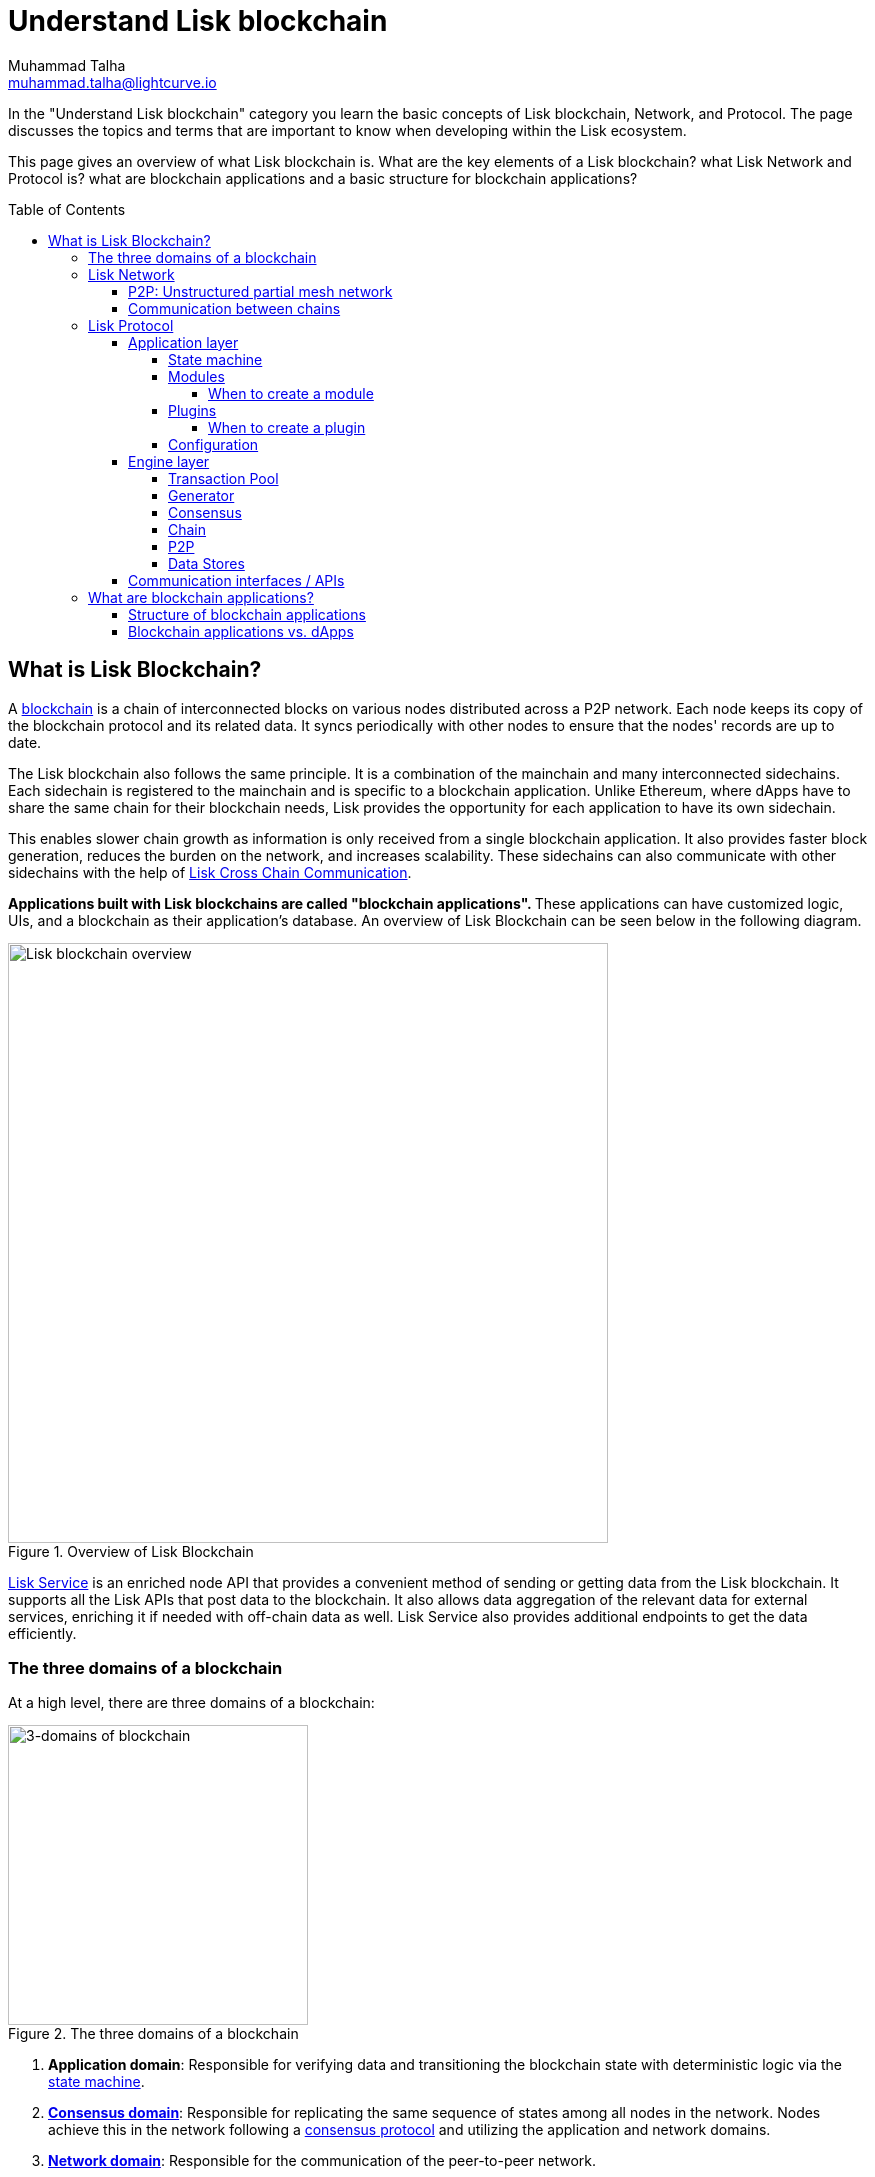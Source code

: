 = Understand Lisk blockchain
Muhammad Talha <muhammad.talha@lightcurve.io>
//Settings
:toc: preamble
:toclevels: 5
:page-toclevels: 3
:idprefix:
:idseparator: -
:fn_gpk: footnote:generatorPublicKey[Previously the `generatorPublicKey` property (see https://github.com/LiskHQ/lips/blob/main/proposals/lip-0055.md#change-generator-public-key-to-generator-address[LIP 0055^] for more information).]
:fn_eventroot: footnote:eventroot[See https://github.com/LiskHQ/lips/blob/main/proposals/lip-0065.md[LIP 0065^] for the reason why it needs to be included in a block header.]
:fn_stateroot: footnote:stateroot[See https://github.com/LiskHQ/lips/blob/main/proposals/lip-0040.md[LIP 0040^] for the reason why it needs to be included in a block header.]
:fn_aggregate: footnote:aggregate[See https://github.com/LiskHQ/lips/blob/main/proposals/lip-0061.md[LIP 0061^] for more details.]
// URLs
:url_lip55: https://github.com/LiskHQ/lips/blob/main/proposals/lip-0055.md
// Project URLs
:url_what_is_blockchain: intro/what-is-blockchain.adoc
:url_intro_how_blockchain_works: intro/how-blockchain-works.adoc#state-machine
:url_intro_consensus: intro/how-blockchain-works.adoc#consensus-mechanisms
:url_understand_state_machine: understand-blockchain/state-machine.adoc
:url_understand_consensus: understand-blockchain/consensus/index.adoc
:url_understand_network: understand-blockchain/lisk-protocol/network.adoc
:url_understand_state_machine_tree: understand-blockchain/state-machine.adoc#the-blockchain-state-as-sparse-merkle-tree
:url_understand_sdk_commands: understand-blockchain/sdk/modules-assets.adoc#assets
:url_understand_sdk_modules: understand-blockchain/sdk/modules-assets.adoc
:lisk_service: lisk-service::
:docs_sdk: lisk-sdk::
:lisk_cross_chain_communication: understand-blockchain/interoperability/communication.adoc
:url_lisk_default_modules: {docs_sdk}modules/index.adoc
:url_lisk_service_intro: {lisk_service}index.adoc
:url_consensus: understand-blockchain/consensus.adoc

:url_introduction_modules: understand-blockchain/sdk/modules-commands.adoc
:url_introduction_plugins: understand-blockchain/sdk/plugins.adoc
:url_advanced_communication: understand-blockchain/sdk/rpc.adoc
:url_advanced_architecture_config: {docs_sdk}config.adoc
:url_advanced_communication_endpoints: understand-blockchain/sdk/rpc.adoc#endpoints
:url_advanced_communication_events: understand-blockchain/sdk/rpc.adoc#events
:url_protocol: understand-blockchain/lisk-protocol/index.adoc
:url_protocol_blocks: understand-blockchain/lisk-protocol/blocks.adoc
:url_protocol_consensus: understand-blockchain/lisk-protocol/consensus-algorithm.adoc#voting_and_weight
:url_protocol_transactions: understand-blockchain/lisk-protocol/transactions.adoc
:url_references_forger_plugin: {docs_sdk}plugins/forger-plugin.adoc
:url_references_monitor_plugin: {docs_sdk}plugins/monitor-plugin.adoc
:url_references_report_misbbehavior_plugin: {docs_sdk}plugins/report-misbehavior-plugin.adoc
:url_references_dpos_module: {docs_sdk}modules/dpos-module.adoc
:url_references_token_module: {docs_sdk}modules/token-module.adoc
:url_tutorials_nft: tutorial/nft.adoc
:url_tutorials_srs: tutorial/srs.adoc
:url_integrate_ui: integrate-blockchain/create-user-interface.adoc
:url_lisk_service: {lisk_service}index.adoc
:url_sdk_plugins: {docs_sdk}plugins/index.adoc
:url_fork_choice_rule: understand-blockchain/lisk-protocol/consensus-algorithm.adoc#fork_choice_rules


//External URLs
:url_lisk_roadmap: https://lisk.com/roadmap
:url_github_lns_dashboard: https://github.com/LiskHQ/lisk-sdk-examples/tree/nh-lisk-name-service/tutorials/lisk-name-service/lns-dashboard-plugin
:url_github_srs: https://github.com/LiskHQ/lisk-sdk-examples/tree/development/tutorials/social-recovery
:url_blog_benchmark: https://lisk.com/blog/development/benchmarking-lisk-core-v3.0.0-against-lisk-core-v2.1.6-0
:url_lisk_apps: https://lisk.com/ecosystem
//Project URLs

In the "Understand Lisk blockchain" category you learn the basic concepts of Lisk blockchain, Network, and Protocol. The page discusses the topics and terms that are important to know when developing within the Lisk ecosystem.

This page gives an overview of what Lisk blockchain is. What are the key elements of a Lisk blockchain? what Lisk Network and Protocol is? what are blockchain applications and a basic structure for blockchain applications?




== What is Lisk Blockchain?

A xref:{url_what_is_blockchain}[blockchain] is a chain of interconnected blocks on various nodes distributed across a P2P network.
Each node keeps its copy of the blockchain protocol and its related data. It syncs periodically with other nodes to ensure that the nodes' records are up to date.

The Lisk blockchain also follows the same principle.
It is a combination of the mainchain and many interconnected sidechains.
Each sidechain is registered to the mainchain and is specific to a blockchain application.
Unlike Ethereum, where dApps have to share the same chain for their blockchain needs, Lisk provides the opportunity for each application to have its own sidechain.

This enables slower chain growth as information is only received from a single blockchain application.
It also provides faster block generation, reduces the burden on the network, and increases scalability.
These sidechains can also communicate with other sidechains with the help of xref:{lisk_cross_chain_communication}[Lisk Cross Chain Communication].

**Applications built with Lisk blockchains are called "blockchain applications". **These applications can have customized logic, UIs, and a blockchain as their application's database.
An overview of Lisk Blockchain can be seen below in the following diagram.

.Overview of Lisk Blockchain
image::understand-blockchain/lisk-blockchain-overview.png["Lisk blockchain overview", 600, align="center"]

xref:{url_lisk_service}[Lisk Service] is an enriched node API that provides a convenient method of sending or getting data from the Lisk blockchain. 
It supports all the Lisk APIs that post data to the blockchain. 
It also allows data aggregation of the relevant data for external services, enriching it if needed with off-chain data as well. 
Lisk Service also provides additional endpoints to get the data efficiently.

=== The three domains of a blockchain

At a high level, there are three domains of a blockchain:

.The three domains of a blockchain
image::understand-blockchain/3-domains.png["3-domains of blockchain", 300,align="center"]

. **Application domain**: Responsible for verifying data and transitioning the blockchain state with deterministic logic via the xref:{url_understand_state_machine}[state machine].
. xref:{url_understand_consensus}[*Consensus domain*]: Responsible for replicating the same sequence of states among all nodes in the network.
Nodes achieve this in the network following a xref:{url_intro_consensus}[consensus protocol] and utilizing the application and network domains.
. xref:{url_understand_network}[*Network domain*]: Responsible for the communication of the peer-to-peer network.

The three domains are the pillars of the Lisk blockchain and are the only core part of the <<Lisk Protocol>>. 
Their functionality is defined by Lisk and can only be configured if needed.
Anything else discussed ahead, can be developed differently as long as they comply with the Lisk protocol rules.
It is recommended to use Lisk's implementation of the protocol to avoid erroneous behavior.

=== Lisk Network
A Lisk network consists of various chains and each chain is a set of interconnected nodes. 
If this chain belongs to a specific blockchain application, it is called a sidechain otherwise there is a mainchain with which each sidechain registers.

Each chain such as a sidechain or mainchain consists of a network of servers, which are also called *nodes* in this context.

A typical network of chains and their nodes is illustrated in the diagram below:

.Lisk network for chains and their nodes
image::intro/node-network.png[Side chain's node network, 800 ,align="center"]

.Shared on-chain logic, optional off-chain logic
****
All nodes in the network need to share the same on-chain logic as described in <<Modules>>. On the contrary, the off-chain logic as discussed in <<Plugins>> can differ from node to node.
****

==== P2P: Unstructured partial mesh network
The P2P network of nodes is unstructured, which means that all nodes are equal participants in the network.
It is also a partial mesh network, therefore every node is only connected to a small subset of nodes in the network.

Unstructured partial mesh networks allow nodes to share information in a very expeditious and secure manner with all other nodes.
In addition, they also have the ability to scale extremely well, even for large networks with thousands of connected nodes.

==== Communication between chains
Lisk supports cross-chain communication and allows sidechains to communicate with each other via *relayers*.
A relayer is a blockchain node that collects cross-chain messages and relays them across chains.
It does so by invoking the RPC endpoints available for cross-chain communication. 

=== Lisk Protocol

As mentioned earlier, a blockchain application consists of a network of nodes connected via P2P.
*Each node has an instance of Lisk Protocol and together, these nodes form a chain*. The on-chain logic present in each instance of the Lisk protocol must be the same for a chain. However, the off-chain logic for each node can differ within a chain.

Each blockchain application has its own separate blockchain which is known as a sidechain. This sidechain is registered with the main chain.

A node can only connect to a single network, this can either be the mainchain or a sidechain.

The Lisk Protocol is divided into the following two layers:

* Application layer
* Engine layer

A detailed illustration of the Lisk Protocol can be seen in the following architecture diagram below.

.A detailed illustration of Lisk Protocol
image::architecture.png[lisk-framework-architecture, 700 , align="center"]

==== Application layer
The application layer handles state changes to the blockchain.
The function of the application layer is to act as an interface to connect to the outside world, such as various external services in order to send and receive data.
An application layer consists of a <<State machine>>, <<Modules>>, <<Plugins>>, and <<Configuration>>.

===== State machine

As the name suggests, a state machine is relevant to the states of a machine. Lisk protocol relies heavily on its state machine to mutate the state of a blockchain. 

* *States:* A state machine is deterministic and can have multiple states, but only one state at any given time. For example, a basic analogy could be whereby a padlock represented as a state machine would have the following two states "Unlocked" and "Locked".

* *Transitions*: A transition is defined as the instantaneous transfer from one state to another state. For example, using our padlock analogy, to change from the state "Unlocked" to "Locked", a transition would be "Close padlock", and then from "Locked" to "Unlocked", it would be "Insert key & turn".

The Lisk protocol changes states by using modules, which define the on-chain logic for the blockchain application.

===== Modules

Modules aid the state machine to transition the state of the blockchain with verified and validated data.
They contain on-chain logic which is part of the blockchain protocol.

For example, if Bob wants to send 10 LSK tokens to Alice then, behind the scenes a module will verify the validity of such a request.
Upon validation and verification, the module will ask the state machine to transfer 10 LSK tokens from Bob's account to Alice's account.

TIP: Lisk provides a range of modules out of the box, for more information see xref:{url_lisk_default_modules}[].

====== When to create a module

xref:{url_introduction_modules}[Modules] are able to perform the following functions:

* Define how data is stored on the blockchain.
* Define logic that is executed per block footnote:block_footnote[For more information about blocks, check out xref:{url_protocol_blocks}[].]
* Define logic that is executed per transaction footnote:tx_footnote[For more information about transactions, see xref:{url_protocol_transactions}[].].

===== Plugins

Plugins represent the off-chain logic.
A plugin is not part of the Lisk protocol and must be registered with the application layer before its use.
Each node inside the network can deploy various kinds of plugins to support their off-chain logic.

For example, consider a case whereby a node wants to investigate any possible misbehavior in the Lisk network. To achieve this, the node operator must acquire all the blocks' data from the network, save it, and then analyze it to determine if any misbehavior had occurred.

A node manager can write a script to perform the aforementioned task. However, Lisk provides the xref:{url_references_report_misbbehavior_plugin}[Report Misbehavior Plugin] which listens to blocks' data and reports a node with regard to a generator's misbehavior.

To add a new plugin to your application, either reuse an existing plugin from another blockchain application or create a new plugin based on the specific requirements of your application.

TIP: Lisk provides a set of plugins that can be injected into the Application layer when needed. For more information, see xref:{url_sdk_plugins}[Plugins].

====== When to create a plugin

xref:{url_introduction_plugins}[] are able to perform the following:

* Search the blockchain data.
* Aggregate the blockchain data.
* Provide a UI for the blockchain application.
* Automate the blockchain logic, such as automatically sending transactions.
* Add a proxy to the application interfaces.

===== Configuration
The Lisk solution is both convenient and flexible in terms of how to operate a node, coupled with how to execute both on-chain and off-chain logic. 
To serve this purpose, the Lisk protocol accepts a configuration that is part of the state machine.

A set of default configurations are passed to a blockchain application.
These configurations can be individually tweaked as necessary.
For off-chain components and logic, e.g. Plugins, etc., the configurations can differ for each node.
However, the configurations for on-chain logic, e.g. Modules, etc., must be the same across the network of a blockchain application.

TIP: For more information about the available configurations, see xref:{url_advanced_architecture_config}[].

==== Engine layer
The Engine layer acts as a bridge between the *Blockchain* and the *Application layer*. The engine is responsible for managing upcoming transactions, generating blocks, reaching consensus, storing the chain\'s data in data stores, and dispersing the new blocks to other nodes on the network.
An engine layer consists of the following components:

* Transaction Pool
* Generator
* Consensus
* Chain
* P2P

===== Transaction Pool
A transaction pool is where new transactions exist before they become part of the blockchain.
It can be considered similar to mempool in Ethereum.
Whenever a new transaction is created, it has to be sent to a transaction pool.
The transaction pool receives the new transaction, verifies it with the help of the Application layer, and then stores it in the transaction pool until it becomes part of a block.

A node operator can configure the Transaction pool via the *Configurations* passed to the Application layer.
The node operator can change the transaction properties, such as _maximumTransactionsLimit_, _transactionPerAccount_, _minimumRequirementFee_, and _minimumReplacementFee_, etc.

Once a set of verified transactions are available in the pool, they are sent to the generator for further processing.

===== Generator
A generator handles the generation of new blocks.
The generator picks up the transactions from the transaction pool and orders them in terms of higher fees.
The generator then executes each transaction with the help of the state machine to check its validity.
Once verified, the transactions are added to the block header.
A generator uses the _last generated block_ and _generator keys_ to generate a block.
//For more information about Generator and Block Generation, see <<URL>>

===== Consensus
The consensus component applies the xref:{url_fork_choice_rule}[fork choice rule] and checks the properties contained in the block header.
It is also responsible for the replication of the same sequence of states among all nodes in the network.
For more information, see xref:{url_consensus}[Consensus].

===== Chain
After a block reaches consensus and the state has been changed, the new block's information is then passed to the Chain.
The chain stores the transaction data in a data store.

A chain is also responsible for fetching blockchain data from the data stores.

===== P2P
The P2P component handles sending and receiving data from nodes. 
It also maintains an active connection with the Lisk network. 
Every node receives new blocks generated by other nodes via the P2P network.
The receiver node in that case repeats all the steps mentioned in the <<Engine layer>>. 
If the received block is verified, then the receiving node adds it to its blockchain instance.

===== Data Stores
Each blockchain node keeps data on various data stores inside its Lisk protocol instance. This data contains the following two types: on-chain and off-chain.

* *On-chain* data includes but is not limited to state data of the chain, account balance, nonce, multi-signature keys, generators' information, and the Sparse Merkel tree, etc.
The blocks, transactions, events, and assets are also part of the on-chain data among various other properties.

* *Off-chain* data includes but is not limited to node information, peer list, random hash, etc. 
It also contains information for generators i.e. last generated block, encrypted keys, etc.
Lisk also maintains off-chain data regarding the legacy chains.
Legacy data consists of blocks from depreciated versions of the protocol.

==== Communication interfaces / APIs

.RPC Communication of a Lisk node
image::intro/communication-architecture.png[communication-interfaces,800 ,align="center"]

The communication architecture of the Lisk protocol allows internal application components and external services to communicate to the blockchain application via various channels.

The Lisk protocol provides three industry-standard communication protocols: Inter-Process Communication (IPC), Web Sockets (WS), and Hypertext Transfer Protocol (HTTP).
The communication protocol of the blockchain application can be changed through xref:{url_advanced_architecture_config}[configurations].

It is possible to communicate to modules and plugins directly by invoking xref:{url_advanced_communication_endpoints}[endpoints] via an RPC request, or by subscribing to xref:{url_advanced_communication_events}[events].

It is recommended to use the IPC/WebSocket protocols where possible, as they provide more enhanced performance regarding the response times, (see the blog post: {url_blog_benchmark}[Benchmarking Lisk Core v3.0.0 against Lisk Core v2.1.6]).

For more information about the communication architecture, see xref:{url_advanced_communication}[Communicating to a Lisk node via RPC].

=== What are blockchain applications?

A blockchain application is any kind of application that uses its own blockchain as a database layer.

More specifically, within the Lisk documentation, whenever blockchain applications are discussed, this is directly referring to applications running on blockchains that are compatible with the <<lisk-protocol>>.

Blockchain applications are highly customizable as the Lisk protocol allows, creating a scalable UI and business logic on top of the Lisk Service. 

.Examples of blockchain applications
****
Examples of blockchain applications can be found in the tutorials, such as the xref:{url_tutorials_nft}[], or the xref:{url_tutorials_srs}[] application.

Additionally, check out the apps list at the {url_lisk_apps}[Blockchain applications powered by Lisk^] page.
****

==== Structure of blockchain applications
.Different blockchain application structures
image::intro/ui-diagrams.png[different-structures-of-blockchain-application,700 ,align="center"]

Blockchain applications usually consist of a frontend and a backend, just like normal web applications.

In contrast to normal server-client applications, there is not one central backend, but rather a whole network of nodes that together secure and maintain the status of the blockchain.
Each node can handle complex business logic and provides a flexible and customizable API.
The blockchain itself is used as a database layer for the application.

The frontend allows users to interact with the blockchain application.
The implementation of a frontend is flexible.
For example, this can be achieved in the following ways:

TIP: Although it is possible to build a UI through plugins, It is recommended to separate the UI from the backend of the application to increase scalability.

[loweralpha]
. Plugins can be used to develop a UI for a blockchain application. You can create and register a UI xref:{url_introduction_plugins}[plugin] for your blockchain application.
An example implementation of a *frontend as a plugin* is the {url_github_lns_dashboard}[LNS UI plugin] for the example application Lisk Name Service.


. Use your favorite framework/ programming language to develop a *standalone user interface*, and communicate to the node via the available <<communication-interfaces-apis>>.
One example is the frontend of the {url_github_srs}[SRS example application^], which has been developed with React.js.
Another example is the UI for the Hello World application, detailed in the guide xref:{url_integrate_ui}[].

. For later requirements in a production environment, a *middleware* similar to xref:{url_lisk_service_intro}[Lisk Service] should be used, which will aggregate the data from the blockchain network and other 3rd party sources as well.
With middleware, you can also create a custom service as per your business needs to support various UI projects like mobile and web applications.
The frontend can then request this data via API requests from the middleware.





==== Blockchain applications vs. dApps
As blockchain applications are also in a sense decentralized applications, you may wonder what is the difference between blockchain applications and dApps, or if there is any difference at all.

In short, the main difference between dApps and blockchain applications is that each blockchain application runs on its own blockchain known as a sidechain. However, dApps share the blockchain network with other dApps.

dApps are generally constructed as smart contracts, for example on the Ethereum blockchain.
The development of blockchain applications is quite different because it is much similar to building a normal web application.

Most functionalities of smart contracts can be implemented in blockchain applications in a very straightforward manner. 
However, there is one important difference here to dApps, when it comes to applying new on-chain logic to the application.
New smart contracts can be directly applied on the running blockchain while adding new on-chain logic to blockchain applications always requires a hard fork in the network. 

If the flexible characteristics of smart contracts are desired inside a blockchain application, it is of course also possible to develop a blockchain application that supports smart contracts.
For example, a new module could be added to the application, which accepts smart contracts.
This way it is possible to have the best of both worlds combined.

Additionally, smart contracts can reuse an already existing blockchain, which saves time when launching the application, as it is not necessary to take care of setting up an independent blockchain network, and finding generators footnote:delegate_footnote[For more information about generators, check the xref:{url_protocol_consensus}[Consensus algorithm] page of the Lisk protocol.], etc.

Blockchain applications on the contrary rely on their blockchain, and therefore also need to take care of maintaining their network.
In the beginning, this will make the launch of the application slightly more complex, however, having an independent network comes with numerous benefits which are covered in the following paragraphs.

The Lisk documentation refers to applications built with the Lisk protocol as "blockchain applications" and not "dApps". To clarify the difference, blockchain applications do not share a common blockchain, but instead, each runs on its chain.
As a result blockchain applications have the following advantages:

* Lower transaction fees, as the high traffic of one blockchain application, does not affect other blockchain applications.

* The blockchain for the application can be designed with the optimal characteristics for the specific use case, (for example by adjusting the block time or the number of generators or even changing the whole consensus algorithm).

* A much more scalable blockchain, as it only handles the data from one blockchain application.
Hence it is growing much slower in size and doesn't suffer as much from potential bottlenecks in the network, which can happen during times of high workload on many different dApps.

* Interoperability is a key benefit of Lisk. Various sidechains registered to the mainchain can efficiently and securely communicate with each other and exchange data through the mainchain. 
A detailed account of Lisk interoperability features is discussed in the xref:{lisk_cross_chain_communication}[Lisk Cross Chain Communication] page.














